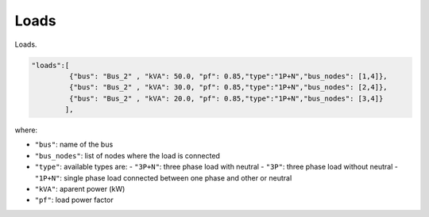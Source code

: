 .. pydss documentation master file, created by
   sphinx-quickstart on Wed Sep  6 19:53:31 2017.
   You can adapt this file completely to your liking, but it should at least
   contain the root `toctree` directive.

Loads
-----

Loads.

.. image:: ./png/loads.png
   :width: 600 px


.. code:: python

   "loads":[
            {"bus": "Bus_2" , "kVA": 50.0, "pf": 0.85,"type":"1P+N","bus_nodes": [1,4]},
            {"bus": "Bus_2" , "kVA": 30.0, "pf": 0.85,"type":"1P+N","bus_nodes": [2,4]},
            {"bus": "Bus_2" , "kVA": 20.0, "pf": 0.85,"type":"1P+N","bus_nodes": [3,4]}
           ],

where:

* ``"bus"``: name of the bus
* ``"bus_nodes"``: list of nodes where the load is connected
* ``"type"``: available types are:
  - ``"3P+N"``: three phase load with neutral
  - ``"3P"``: three phase load without neutral
  - ``"1P+N"``: single phase load connected between one phase and other or neutral
* ``"kVA"``: aparent power (kW)
* ``"pf"``: load power factor
